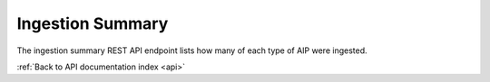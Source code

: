 .. _api-ingestion-summary:

Ingestion Summary
=================

The ingestion summary REST API endpoint lists how many of each type of AIP
were ingested.

.. http:get:: /api/summary/ingestion

   Statistics about ingestions.

   **Example request**:

   .. sourcecode:: http

      GET /api/summary/ingestion HTTP/1.1
      Host: example.com

   **Example response**:

   .. sourcecode:: http

      HTTP/1.1 200 OK
      Content-Type: application/json

    {
        "results": [{
            "total": 53,
            "type": "Artwork"
        }, {
            "total": 17,
            "type": "Supporting technology"
        }]
    }

   :statuscode 200: no error

:ref:`Back to API documentation index <api>`
